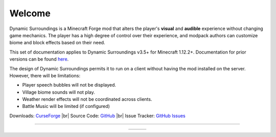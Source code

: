 .. |br| raw:: html

   <br />
   
Welcome
-------
Dynamic Surroundings is a Minecraft Forge mod that alters the player's **visual** and **audible**
experience without changing game mechanics.  The player has a high degree of control over their
experience, and modpack authors can customize biome and block effects based on their need.

This set of documentation applies to Dynamic Surroundings v3.5+ for Minecraft 1.12.2+.
Documentation for prior versions can be found here_.

The design of Dynamic Surroundings permits it to run on a client without having the mod installed on
the server.  However, there will be limitations:

- Player speech bubbles will not be displayed.
- Village biome sounds will not play.
- Weather render effects will not be coordinated across clients.
- Battle Music will be limited (if configured)

..	versionadded:: 3.5.4.0

	Starting with version 3.5.4.0 it is possible to have the mod installed on a server, but not on the client.
	This will allow pack authors to include the mod in packs, and give players the ability to remove the mod
	based on their desires.

Downloads: `CurseForge <http://minecraft.curseforge.com/projects/dynamic-surroundings>`_ |br|
Source Code: `GitHub <https://github.com/OreCruncher/DynamicSurroundings>`_ |br|
Issue Tracker: `GitHub Issues <https://github.com/OreCruncher/DynamicSurroundings/issues>`_

-----

..	list-table::
	:widths: auto
	:align: center
   	:header-rows: 0

	*	-	..	toctree::
				:titlesonly:
				:maxdepth: 1
			
				license
				credits
				compatibility
				howdoi
				performance
				commands/calc
				commands/ds
		-	..	toctree::
				:titlesonly:
				:maxdepth: 1
				:glob:
				
				features/*
		-	.. 	toctree::
				:titlesonly:
				:maxdepth: 1
				:glob:
		
				tutorials/*

.. _here: https://github.com/OreCruncher/DynamicSurroundings/wiki

